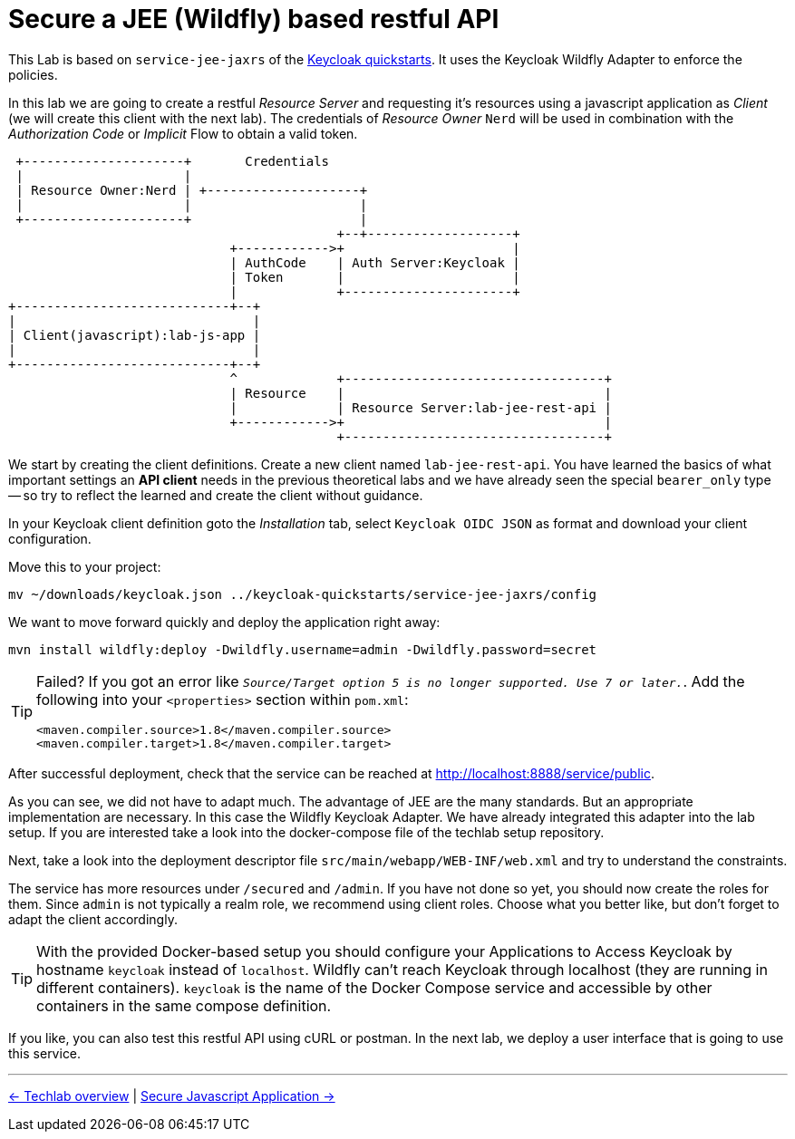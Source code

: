 = Secure a JEE (Wildfly) based restful API

This Lab is based on `service-jee-jaxrs` of the link:https://github.com/keycloak/keycloak-quickstarts.git[Keycloak quickstarts]. It uses the Keycloak Wildfly Adapter to enforce the policies. 

In this lab we are going to create a restful _Resource Server_ and requesting it's resources using a javascript application as _Client_ (we will create this client with the next lab). The credentials of _Resource Owner_ `Nerd` will be used in combination with the _Authorization Code_ or _Implicit_ Flow to obtain a valid token.

----
 +---------------------+       Credentials
 |                     |
 | Resource Owner:Nerd | +--------------------+
 |                     |                      |
 +---------------------+                      |
                                           +--+-------------------+
                             +------------>+                      |
                             | AuthCode    | Auth Server:Keycloak |
                             | Token       |                      |
                             |             +----------------------+
+----------------------------+--+
|                               |
| Client(javascript):lab-js-app |
|                               |
+----------------------------+--+
                             ^             +----------------------------------+
                             | Resource    |                                  |
                             |             | Resource Server:lab-jee-rest-api |
                             +------------>+                                  |
                                           +----------------------------------+

----

We start by creating the client definitions. Create a new client named `lab-jee-rest-api`. You have learned the basics of what important settings an *API client* needs in the previous theoretical labs and we have already seen the special `bearer_only` type -- so try to reflect the learned and create the client without guidance.

////
Create a new client `lab-jee-rest-api` with _Access Type_ `bearer-only`.
////

In your Keycloak client definition goto the _Installation_ tab, select `Keycloak OIDC JSON` as format and download your client configuration.

Move this to your project:

[source,sh]
----
mv ~/downloads/keycloak.json ../keycloak-quickstarts/service-jee-jaxrs/config
----

We want to move forward quickly and deploy the application right away:

[source,sh]
----
mvn install wildfly:deploy -Dwildfly.username=admin -Dwildfly.password=secret
----

[TIP]
====
Failed? If you got an error like `_Source/Target option 5 is no longer supported. Use 7 or later._`. Add the following into your `<properties>` section within `pom.xml`:

[source,xml]
----
<maven.compiler.source>1.8</maven.compiler.source>
<maven.compiler.target>1.8</maven.compiler.target>
----
====

After successful deployment, check that the service can be reached at http://localhost:8888/service/public.

As you can see, we did not have to adapt much. The advantage of JEE are the many standards. But an appropriate implementation are necessary. In this case the Wildfly Keycloak Adapter. We have already integrated this adapter into the lab setup. If you are interested take a look into the docker-compose file of the techlab setup repository.

Next, take a look into the deployment descriptor file `src/main/webapp/WEB-INF/web.xml` and try to understand the constraints.

The service has more resources under `/secured` and `/admin`. If you have not done so yet, you should now create the roles for them. Since `admin` is not typically a realm role, we recommend using client roles. Choose what you better like, but don't forget to adapt the client accordingly.

////
Pitfall: The secured resource uses a role named `user` not `secured`.
if needed: add `"use-resource-role-mappings": true` to keycloak.json or download a fresh one from Keycloak.
////

[TIP]
====
With the provided Docker-based setup you should configure your Applications to Access Keycloak by hostname `keycloak` instead of `localhost`. Wildfly can't reach Keycloak through localhost (they are running in different containers). `keycloak` is the name of the Docker Compose service and accessible by other containers in the same compose definition.
====

If you like, you can also test this restful API using cURL or postman. In the next lab, we deploy a user interface that is going to use this service.

'''
[.text-right]
link:../README.adoc[<- Techlab overview] | 
link:./05c_javascript-app.adoc[Secure Javascript Application ->]